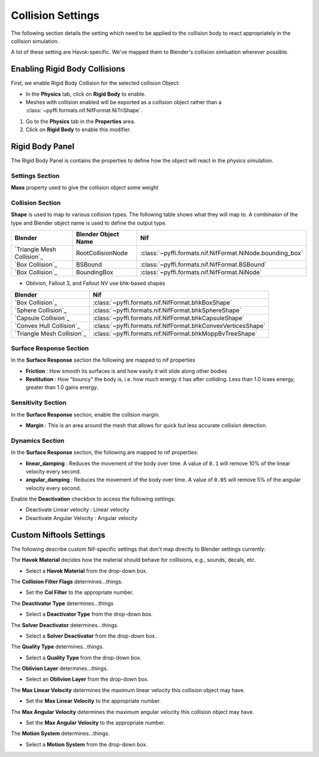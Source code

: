 Collision Settings
------------------
.. _collisonsettings:

The following section details the setting which need to be applied to the collision body to react appropriately in
the collision simulation.

A lot of these setting are Havok-specific. We've mapped them to Blender's collision simluation wherever possible.

.. _collisonsettings-enable:

Enabling Rigid Body Collisions
==============================

First, we enable Rigid Body Collision for the selected collision Object:

* In the **Physics** tab, click on **Rigid Body** to enable.

* Meshes with collision enabled will be exported as a collision object rather 
  than a :class:`~pyffi.formats.nif.NifFormat.NiTriShape`.

#. Go to the **Physics** tab in the **Properties** area.

#. Click on **Rigid Body** to enable this modifier.

.. _collisionsettings-rigidbody:

Rigid Body Panel
================

.. _collisionsettings-havok:

The Rigid Body Panel is contains the properties to define how the object will react in the physics simulation.

Settings Section
~~~~~~~~~~~~~~~~

**Mass** property used to give the collision object some weight

Collision Section
~~~~~~~~~~~~~~~~~

**Shape** is used to map to various collision types. The following table shows what they will map to. 
A combinaion of the type and Blender object name is used to define the output type.

+----------------------------+---------------------+-----------------------------------------------------------+
|          Blender           | Blender Object Name |                            Nif                            |
+============================+=====================+===========================================================+
| `Triangle Mesh Collision`_ | RootCollisionNode   | :class:`~pyffi.formats.nif.NifFormat.NiNode.bounding_box` |
+----------------------------+---------------------+-----------------------------------------------------------+
| `Box Collision`_           | BSBound             | :class:`~pyffi.formats.nif.NifFormat.BSBound`             |
+----------------------------+---------------------+-----------------------------------------------------------+
| `Box Collision`_           | BoundingBox         | :class:`~pyffi.formats.nif.NifFormat.NiNode`              |
+----------------------------+---------------------+-----------------------------------------------------------+

- Oblivion, Fallout 3, and Fallout NV use bhk-based shapes

+----------------------------+--------------------------------------------------------------+
|          Blender           |                             Nif                              |
+============================+==============================================================+
| `Box Collision`_           | :class:`~pyffi.formats.nif.NifFormat.bhkBoxShape`            |
+----------------------------+--------------------------------------------------------------+
| `Sphere Collision`_        | :class:`~pyffi.formats.nif.NifFormat.bhkSphereShape`         |
+----------------------------+--------------------------------------------------------------+
| `Capsule Collision`_       | :class:`~pyffi.formats.nif.NifFormat.bhkCapsuleShape`        |
+----------------------------+--------------------------------------------------------------+
| `Convex Hull Collision`_   | :class:`~pyffi.formats.nif.NifFormat.bhkConvexVerticesShape` |
+----------------------------+--------------------------------------------------------------+
| `Triangle Mesh Collision`_ | :class:`~pyffi.formats.nif.NifFormat.bhkMoppBvTreeShape`     |
+----------------------------+--------------------------------------------------------------+

Surface Response Section
~~~~~~~~~~~~~~~~~~~~~~~~

In the **Surface Response** section the following are mapped to nif properties

- **Friction** : How smooth its surfaces is and how easily it will slide along other bodies
- **Restitution** : How "bouncy" the body is, i.e. how much energy it has after colliding. Less than 1.0 loses
  energy, greater than 1.0 gains energy.

Sensitivity Section
~~~~~~~~~~~~~~~~~~~

In the **Surface Response** section, enable the collsion margin.

- **Margin** : This is an area around the mesh that allows for quick but less accurate collision detection.

Dynamics Section
~~~~~~~~~~~~~~~~

In the **Surface Response** section, the following are mapped to nif properties:

- **linear_damping** : Reduces the movement of the body over time. A value of ``0.1`` will remove 10% of the linear
  velocity every second.
- **angular_damping** : Reduces the movement of the body over time. A value of ``0.05`` will remove 5% of the angular
  velocity every second.

Enable the **Deactivation** checkbox to access the following settings:

- Deactivate Linear velocity : Linear velocity
- Deactivate Angular Velocity : Angular velocity

Custom Niftools Settings
========================

The following describe custom Nif-specific settings that don't map directly to Blender settings currently:

.. todo::

    A lot of the items below need to be better-defined.

The **Havok Material** decides how the material should behave for collisions, e.g., sounds, decals, etc.

* Select a **Havok Material** from the drop-down box.

The **Collision Filter Flags** determines...things.

* Set the **Col Filter** to the appropriate number.

The **Deactivator Type** determines...things

* Select a **Deactivator Type** from the drop-down box.

The **Solver Deactivator** determines...things.

* Select a **Solver Deactivator** from the drop-down box.

The **Quality Type** determines...things.

* Select a **Quality Type** from the drop-down box.

The **Oblivion Layer** determines...things.

* Select an **Oblivion Layer** from the drop-down box.

The **Max Linear Velocity** determines the maximum linear velocity this collision object may have.

* Set the **Max Linear Velocity** to the appropriate number.

The **Max Angular Velocity** determines the maximum angular velocity this collision object may have.

* Set the **Max Angular Velocity** to the appropriate number.

The **Motion System** determines...things.

* Select a **Motion System** from the drop-down box.
